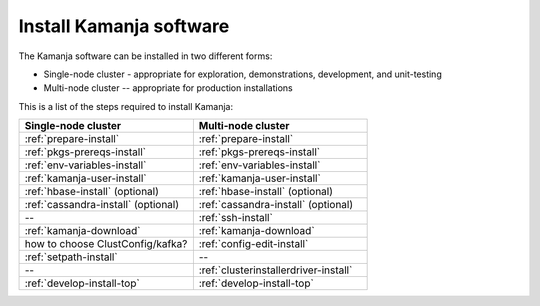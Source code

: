 
.. _kamanja-install-top:

Install Kamanja software
========================

The Kamanja software can be installed in two different forms:

- Single-node cluster - appropriate for exploration, demonstrations,
  development, and unit-testing
- Multi-node cluster -- appropriate for production installations

This is a list of the steps required to install Kamanja:

.. list-table::
   :widths: 50 50
   :header-rows: 1

   * - Single-node cluster
     - Multi-node cluster
   * - :ref:`prepare-install`
     - :ref:`prepare-install`
   * - :ref:`pkgs-prereqs-install`
     - :ref:`pkgs-prereqs-install`
   * - :ref:`env-variables-install`
     - :ref:`env-variables-install`
   * - :ref:`kamanja-user-install`
     - :ref:`kamanja-user-install`
   * - :ref:`hbase-install` (optional)
     - :ref:`hbase-install` (optional)
   * - :ref:`cassandra-install` (optional)
     - :ref:`cassandra-install` (optional)
   * - --
     - :ref:`ssh-install`
   * - :ref:`kamanja-download`
     - :ref:`kamanja-download`
   * - how to choose ClustConfig/kafka?
     - :ref:`config-edit-install`
   * - :ref:`setpath-install`
     - --
   * - --
     - :ref:`clusterinstallerdriver-install`
   * - :ref:`develop-install-top`
     - :ref:`develop-install-top`



